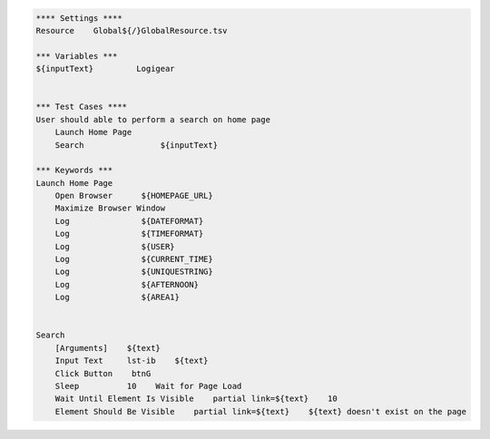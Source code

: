 .. code:: robotframework

    **** Settings ****
    Resource    Global${/}GlobalResource.tsv
    
    *** Variables ***
    ${inputText}         Logigear
    
    
    *** Test Cases ****
    User should able to perform a search on home page
        Launch Home Page
        Search                ${inputText}
    
    *** Keywords ***
    Launch Home Page
        Open Browser      ${HOMEPAGE_URL}
        Maximize Browser Window
        Log               ${DATEFORMAT}
        Log               ${TIMEFORMAT}
        Log               ${USER}
        Log               ${CURRENT_TIME}
        Log               ${UNIQUESTRING}
        Log               ${AFTERNOON}
        Log               ${AREA1}
        
        
    Search
        [Arguments]    ${text}
        Input Text     lst-ib    ${text}
        Click Button    btnG
        Sleep          10    Wait for Page Load
        Wait Until Element Is Visible    partial link=${text}    10
        Element Should Be Visible    partial link=${text}    ${text} doesn't exist on the page    
        